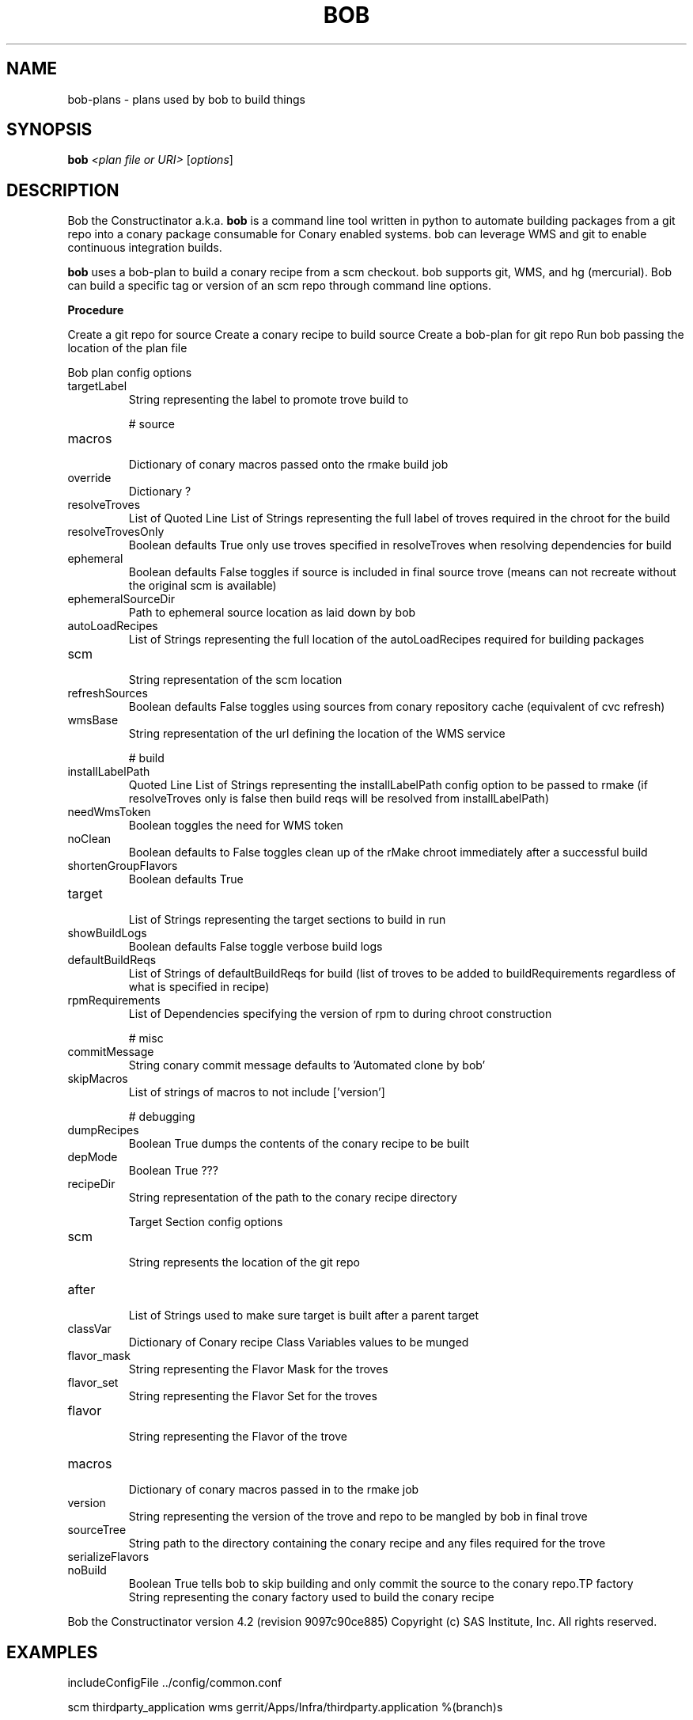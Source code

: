 .\" DO NOT MODIFY THIS FILE!  It was generated by help2man 1.36.
.TH BOB "1" "May 2015" "Bob the Constructinator version 4.2 (revision 9097c90ce885)" "User Commands"
.SH NAME
bob-plans \- plans used by bob to build things
.SH SYNOPSIS
.B bob
\fI<plan file or URI> \fR[\fIoptions\fR]
.SH DESCRIPTION
Bob the Constructinator a.k.a. \fBbob\fR is a command line tool written in python to automate building packages from a git repo into a conary package consumable for Conary enabled systems. bob can leverage WMS and git to enable continuous integration builds.

\fBbob\fR uses a bob-plan to build a conary recipe from a scm checkout. bob supports git, WMS, and hg (mercurial). Bob can build a specific tag or version of an scm repo through command line options.

.B
\fBProcedure\fR

Create a git repo for source
Create a conary recipe to build source
Create a bob-plan for git repo
Run bob passing the location of the plan file

Bob plan config options


.TP
targetLabel             
 String representing the label to promote trove build to

# source

.TP
macros                  
 Dictionary of conary macros passed onto the rmake build job
.TP
override                
 Dictionary ?
.TP
resolveTroves           
 List of Quoted Line List of Strings representing the full label of troves required in the chroot for the build
.TP
resolveTrovesOnly       
 Boolean defaults True only use troves specified in resolveTroves when resolving dependencies for build
.TP
ephemeral               
 Boolean defaults False toggles if source is included in final source trove (means can not recreate without the original scm is available) 
.TP
ephemeralSourceDir      
 Path to ephemeral source location as laid down by bob
.TP
autoLoadRecipes         
 List of Strings representing the full location of the autoLoadRecipes required for building packages
.TP
scm                     
 String representation of the scm location
.TP
refreshSources          
 Boolean defaults False toggles using sources from conary repository cache (equivalent of cvc refresh)
.TP
wmsBase                 
 String representation of the url defining the location of the WMS service

# build

.TP
installLabelPath        
 Quoted Line List of Strings representing the installLabelPath config option to be passed to rmake (if resolveTroves only is false then build reqs will be resolved from installLabelPath)
.TP
needWmsToken            
 Boolean toggles the need for WMS token
.TP
noClean                 
 Boolean defaults to False toggles clean up of the rMake chroot immediately after a successful build
.TP
shortenGroupFlavors     
 Boolean defaults True
.TP
target                  
 List of Strings representing the target sections to build in run
.TP
showBuildLogs           
 Boolean defaults False toggle verbose build logs
.TP
defaultBuildReqs        
 List of Strings of defaultBuildReqs for build (list of troves to be added to buildRequirements regardless of what is specified in recipe)
.TP
rpmRequirements         
 List of Dependencies specifying the version of rpm to during chroot construction

# misc

.TP
commitMessage           
 String conary commit message defaults to 'Automated clone by bob'
.TP
skipMacros              
 List of strings of macros to not include ['version']

# debugging

.TP
dumpRecipes             
 Boolean True dumps the contents of the conary recipe to be built
.TP
depMode                 
 Boolean True ???
.TP
recipeDir               
 String representation of the path to the conary recipe directory


Target Section config options

.TP
scm                     
 String represents the location of the git repo
.TP
after                   
 List of Strings used to make sure target is built after a parent target
.TP
classVar                
 Dictionary of Conary recipe Class Variables values to be munged
.TP
flavor_mask             
 String representing the Flavor Mask for the troves
.TP
flavor_set              
 String representing the Flavor Set for the troves
.TP
flavor                  
 String representing the Flavor of the trove
.TP
macros                  
 Dictionary of conary macros passed in to the rmake job
.TP
version                 
 String representing the version of the trove and repo to be mangled by bob in final trove
.TP
sourceTree              
 String path to the directory containing the conary recipe and any files required for the trove
.TP
serializeFlavors        
.TP
noBuild                 
 Boolean True tells bob to skip building and only commit the source to the conary repo.TP
factory                 
 String representing the conary factory used to build the conary recipe
.PP
Bob the Constructinator version 4.2 (revision 9097c90ce885)
Copyright (c) SAS Institute, Inc.
All rights reserved.

.SH EXAMPLES

includeConfigFile ../config/common.conf

scm thirdparty_application wms gerrit/Apps/Infra/thirdparty.application %(branch)s

macros ci_label foo@bar.com@b:devel

targetLabel %(ci_label)s

target thirdparty-application

[target:thirdparty-application]
version %(version)s.%(scm)s
scm thirdparty_application
sourceTree thirdparty_application recipes/
flavor_set x86_64

.SH SEEALSO
bob --help 

.TP
\fIbob\-jenkins\fP(1)
.TP
\fIbob\-deps\fP(1)
.SH BUGS
file issues or bugs https://opensource.sas.com/its
.SH AUTHORS
bob was written by SAS http://www.sas.com/
.SH COPYRIGHT
Copyright (c) SAS Institute Inc.
.PP
Copyright \(co SAS Institute, Inc.
All rights reserved.
.PP
bob 4.2
